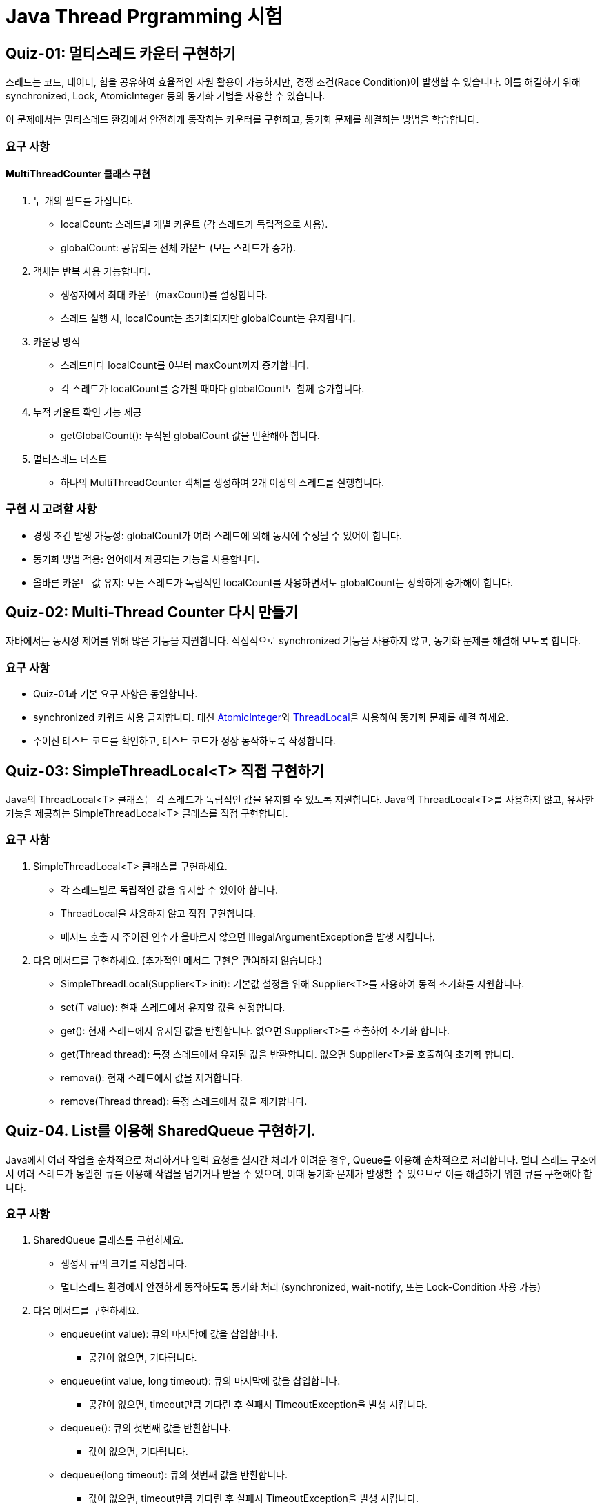 = Java Thread Prgramming 시험

== Quiz-01: 멀티스레드 카운터 구현하기

스레드는 코드, 데이터, 힙을 공유하여 효율적인 자원 활용이 가능하지만, 경쟁 조건(Race Condition)이 발생할 수 있습니다. 이를 해결하기 위해 synchronized, Lock, AtomicInteger 등의 동기화 기법을 사용할 수 있습니다.

이 문제에서는 멀티스레드 환경에서 안전하게 동작하는 카운터를 구현하고, 동기화 문제를 해결하는 방법을 학습합니다.

=== 요구 사항

==== MultiThreadCounter 클래스 구현

1. 두 개의 필드를 가집니다.
** localCount: 스레드별 개별 카운트 (각 스레드가 독립적으로 사용).
** globalCount: 공유되는 전체 카운트 (모든 스레드가 증가).

2. 객체는 반복 사용 가능합니다.
** 생성자에서 최대 카운트(maxCount)를 설정합니다.
** 스레드 실행 시, localCount는 초기화되지만 globalCount는 유지됩니다.

3. 카운팅 방식
** 스레드마다 localCount를 0부터 maxCount까지 증가합니다.
** 각 스레드가 localCount를 증가할 때마다 globalCount도 함께 증가합니다.

4. 누적 카운트 확인 기능 제공
** getGlobalCount(): 누적된 globalCount 값을 반환해야 합니다.

5. 멀티스레드 테스트
** 하나의 MultiThreadCounter 객체를 생성하여 2개 이상의 스레드를 실행합니다.

=== 구현 시 고려할 사항

* 경쟁 조건 발생 가능성: globalCount가 여러 스레드에 의해 동시에 수정될 수 있어야 합니다.
* 동기화 방법 적용: 언어에서 제공되는 기능을 사용합니다.
* 올바른 카운트 값 유지: 모든 스레드가 독립적인 localCount를 사용하면서도 globalCount는 정확하게 증가해야 합니다.

== Quiz-02: Multi-Thread Counter 다시 만들기

자바에서는 동시성 제어를 위해 많은 기능을 지원합니다. 직접적으로 synchronized 기능을 사용하지 않고, 동기화 문제를 해결해 보도록 합니다.

=== 요구 사항

* Quiz-01과 기본 요구 사항은 동일합니다.
* synchronized 키워드 사용 금지합니다.
대신 link:https://docs.oracle.com/javase/8/docs/api/java/util/concurrent/atomic/AtomicInteger.html[AtomicInteger]와
link:https://docs.oracle.com/javase/8/docs/api/java/lang/ThreadLocal.html[ThreadLocal]을 사용하여 동기화 문제를 해결 하세요.
* 주어진 테스트 코드를 확인하고, 테스트 코드가 정상 동작하도록 작성합니다.

== Quiz-03: SimpleThreadLocal<T> 직접 구현하기

Java의 ThreadLocal<T> 클래스는 각 스레드가 독립적인 값을 유지할 수 있도록 지원합니다.  Java의 ThreadLocal<T>를 사용하지 않고, 유사한 기능을 제공하는 SimpleThreadLocal<T> 클래스를 직접 구현합니다.

=== 요구 사항

1. SimpleThreadLocal<T> 클래스를 구현하세요.
* 각 스레드별로 독립적인 값을 유지할 수 있어야 합니다.
* ThreadLocal을 사용하지 않고 직접 구현합니다.
* 메서드 호출 시 주어진 인수가 올바르지 않으면 IllegalArgumentException을 발생 시킵니다.
2. 다음 메서드를 구현하세요. (추가적인 메서드 구현은 관여하지 않습니다.)
* SimpleThreadLocal(Supplier<T> init): 기본값 설정을 위해 Supplier<T>를 사용하여 동적 초기화를 지원합니다.
* set(T value): 현재 스레드에서 유지할 값을 설정합니다.
* get(): 현재 스레드에서 유지된 값을 반환합니다. 없으면 Supplier<T>를 호출하여 초기화 합니다.
* get(Thread thread): 특정 스레드에서 유지된 값을 반환합니다. 없으면 Supplier<T>를 호출하여 초기화 합니다.
* remove(): 현재 스레드에서 값을 제거합니다.
* remove(Thread thread): 특정 스레드에서 값을 제거합니다.


== Quiz-04. List를 이용해 SharedQueue 구현하기.

Java에서 여러 작업을 순차적으로 처리하거나 입력 요청을 실시간 처리가 어려운 경우, Queue를 이용해 순차적으로 처리합니다.
멀티 스레드 구조에서 여러 스레드가 동일한 큐를 이용해 작업을 넘기거나 받을 수 있으며, 이때 동기화 문제가 발생할 수 있으므로 이를 해결하기 위한 큐를 구현해야 합니다.

=== 요구 사항

1. SharedQueue 클래스를 구현하세요.
* 생성시 큐의 크기를 지정합니다.
* 멀티스레드 환경에서 안전하게 동작하도록 동기화 처리 (synchronized, wait-notify, 또는 Lock-Condition 사용 가능)
2. 다음 메서드를 구현하세요.
* enqueue(int value): 큐의 마지막에 값을 삽입합니다.
** 공간이 없으면, 기다립니다.
* enqueue(int value, long timeout): 큐의 마지막에 값을 삽입합니다.
** 공간이 없으면, timeout만큼 기다린 후 실패시 TimeoutException을 발생 시킵니다.
* dequeue(): 큐의 첫번째 값을 반환합니다.
** 값이 없으면, 기다립니다.
* dequeue(long timeout): 큐의 첫번째 값을 반환합니다.
** 값이 없으면, timeout만큼 기다린 후 실패시 TimeoutException을 발생 시킵니다.

== Quiz-05.동시 입장 제한이 있는 생산자-소비자 문제

=== 문제 설명

* 마트에는 동시에 입장할 수 있는 손님이 최대 5명으로 제한됩니다.
* 총 20명의 손님(소비자)이 순차적으로 마트를 방문하여 농산물을 구매합니다.
* 마트에서는 여러 종류의 농산물을 판매하며, 품목별 최대 보유 수량을 설정할 수 있습니다.
* 생산자는 해당 품목의 재고가 최대치에 도달하면 생산을 중단하고 대기해야 합니다.
* 소비자는 구매하려는 품목이 없으면 구매하지 않고 돌아갑니다.

=== 요구 사항

1. Market 클래스 (공유 자원: 마트)
** storeProduct(String product, int quantity): 생산자가 특정 품목을 일정 수량 추가합니다.
** buyProduct(String product, int quantity): 소비자가 특정 품목을 일정 수량 구매합니다.
** enterMarket(): 손님이 마트에 입장 (최대 5명까지 동시 입장 가능)합니다.
** leaveMarket(): 손님이 마트에서 퇴장합니다.

2. Producer 클래스 (생산자)
** 랜덤한 품목을 생산하여 마트에 추가합니다.
** 해당 품목의 재고가 최대치에 도달하면 최대 3초까지 대기 후 생산을 포기합니다.

3. Consumer 클래스 (소비자)
** 마트에 입장 후 랜덤한 품목을 구매하려고 시도합니다.
** 해당 품목이 없으면 구매하지 않고 그냥 지나갑니다.
** 동시에 최대 5명만 마트에 입장할 수 있습니다.

4. JUnit을 사용하여 동기화 및 멀티스레드 환경에서 올바르게 동작하는지 검증합니다.
